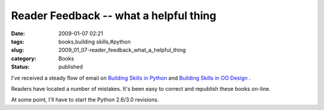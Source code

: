 Reader Feedback -- what a helpful thing
=======================================

:date: 2009-01-07 02:21
:tags: books,building skills,#python
:slug: 2009_01_07-reader_feedback_what_a_helpful_thing
:category: Books
:status: published







I've received a steady flow of email on `Building Skills in Python <http://www.itmaybeahack.com/homepage/books/python.html>`_  and `Building Skills in OO Design <http://www.itmaybeahack.com/homepage/books/oodesign.html>`_ .



Readers have located a number of mistakes.  It's been easy to correct and republish these books on-line. 



At some point, I'll have to start the Python 2.6/3.0 revisions.   





